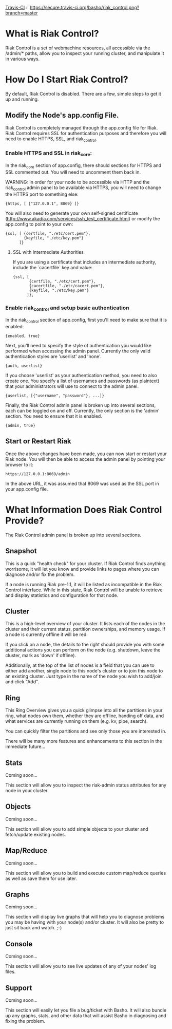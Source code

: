   [[http://travis-ci.org/basho/riak_control][Travis-CI]] :: [[https://secure.travis-ci.org/basho/riak_control.png?branch=master]]

* What is Riak Control?
Riak Control is a set of webmachine resources, all accessible via
the /admin/* paths, allow you to inspect your running cluster,
and manipulate it in various ways.

* How Do I Start Riak Control?
By default, Riak Control is disabled. There are a few, simple steps
to get it up and running.

** Modify the Node's app.config File.
Riak Control is completely managed through the app.config file for
Riak. Riak Control requires SSL for authentication purposes and
therefore you will need to enable HTTPS, SSL, and riak_control.

*** Enable HTTPS and SSL in riak_core:
In the riak_core section of app.config, there should sections
for HTTPS and SSL commented out. You will need to uncomment them
back in.

WARNING: In order for your node to be accessible via HTTP and the
riak_control admin panel to be available via HTTPS, you will need
to change the HTTPS port to something else:

: {https, [ {"127.0.0.1", 8069} ]}

You will also need to generate your own self-signed certificate
(http://www.akadia.com/services/ssh_test_certificate.html) or modify the
app.config to point to your own:

: {ssl, [ {certfile, "./etc/cert.pem"},
:         {keyfile, "./etc/key.pem"}
:       ]}

**** SSL with Intermediate Authorities
If you are using a certificate that includes an intermediate authority, include the `cacertfile` key and value:

: {ssl, [
:        {certfile, "./etc/cert.pem"},
:        {cacertfile, "./etc/cacert.pem"},
:        {keyfile, "./etc/key.pem"}
:       ]},

*** Enable riak_control and setup basic authentication
In the riak_control section of app.config, first you'll need to
make sure that it is enabled:

: {enabled, true}

Next, you'll need to specify the style of authentication you would
like performed when accessing the admin panel. Currently the only
valid authentication styles are 'userlist' and 'none'.

: {auth, userlist}

If you choose 'userlist' as your authentication method, you need to
also create one. You specify a list of usernames and passwords (as
plaintext) that your administrators will use to connect to the admin
panel.

: {userlist, [{"username", "password"}, ...]}

Finally, the Riak Control admin panel is broken up into several
sections, each can be toggled on and off. Currently, the only section
is the 'admin' section. You need to ensure that it is enabled.

: {admin, true}

** Start or Restart Riak
Once the above changes have been made, you can now start or restart
your Riak node. You will then be able to access the admin panel by
pointing your browser to it:

: https://127.0.0.1:8069/admin

In the above URL, it was assumed that 8069 was used as the SSL port
in your app.config file.

* What Information Does Riak Control Provide?
The Riak Control admin panel is broken up into several sections.

** Snapshot
This is a quick "health check" for your cluster. If Riak Control finds
anything worrisome, it will let you know and provide links to pages
where you can diagnose and/or fix the problem.

If a node is running Riak pre-1.1, it will be listed as incompatible
in the Riak Control interface.  While in this state, Riak Control will
be unable to retrieve and display statistics and configuration for that
node.

** Cluster
This is a high-level overview of your cluster. It lists each of the
nodes in the cluster and their current status, partition ownerships,
and memory usage. If a node is currently offline it will be red.

If you click on a node, the details to the right should provide you
with some additional actions you can perform on the node (e.g. shutdown,
leave the cluster, mark as 'down' if offline).

Additionally, at the top of the list of nodes is a field that you
can use to either add another, single node to this node's cluster or to
join this node to an existing cluster. Just type in the name of the
node you wish to add/join and click "Add".

** Ring
This Ring Overview gives you a quick glimpse into all the partitions
in your ring, what nodes own them, whether they are offline, handing
off data, and what services are currently running on them (e.g. kv,
pipe, search).

You can quickly filter the partitions and see only those you are
interested in.

There will be many more features and enhancements to this section
in the immediate future...

** Stats
Coming soon...

This section will allow you to inspect the riak-admin status attributes
for any node in your cluster.

** Objects
Coming soon...

This section will allow you to add simple objects to your cluster and
fetch/update existing nodes.

** Map/Reduce
Coming soon...

This section will allow you to build and execute custom map/reduce
queries as well as save them for use later.

** Graphs
Coming soon...

This section will display live graphs that will help you to diagnose
problems you may be having with your node(s) and/or cluster. It will
also be pretty to just sit back and watch. ;-)

** Console
Coming soon...

This section will allow you to see live updates of any of your
nodes' log files.

** Support
Coming soon...

This section will easily let you file a bug/ticket with Basho. It
will also bundle up any graphs, stats, and other data that will
assist Basho in diagnosing and fixing the problem.
